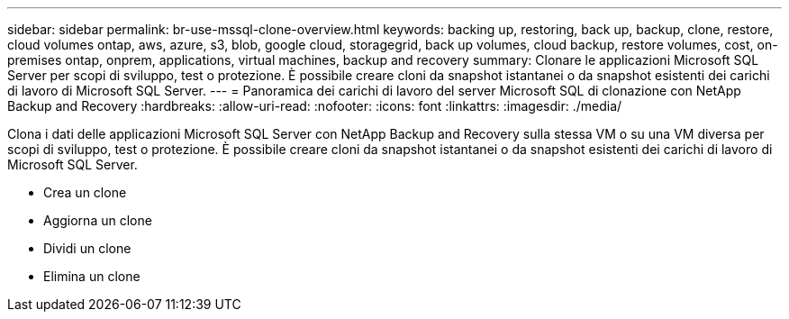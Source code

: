 ---
sidebar: sidebar 
permalink: br-use-mssql-clone-overview.html 
keywords: backing up, restoring, back up, backup, clone, restore, cloud volumes ontap, aws, azure, s3, blob, google cloud, storagegrid, back up volumes, cloud backup, restore volumes, cost, on-premises ontap, onprem, applications, virtual machines, backup and recovery 
summary: Clonare le applicazioni Microsoft SQL Server per scopi di sviluppo, test o protezione.  È possibile creare cloni da snapshot istantanei o da snapshot esistenti dei carichi di lavoro di Microsoft SQL Server. 
---
= Panoramica dei carichi di lavoro del server Microsoft SQL di clonazione con NetApp Backup and Recovery
:hardbreaks:
:allow-uri-read: 
:nofooter: 
:icons: font
:linkattrs: 
:imagesdir: ./media/


[role="lead"]
Clona i dati delle applicazioni Microsoft SQL Server con NetApp Backup and Recovery sulla stessa VM o su una VM diversa per scopi di sviluppo, test o protezione.  È possibile creare cloni da snapshot istantanei o da snapshot esistenti dei carichi di lavoro di Microsoft SQL Server.

* Crea un clone
* Aggiorna un clone
* Dividi un clone
* Elimina un clone

